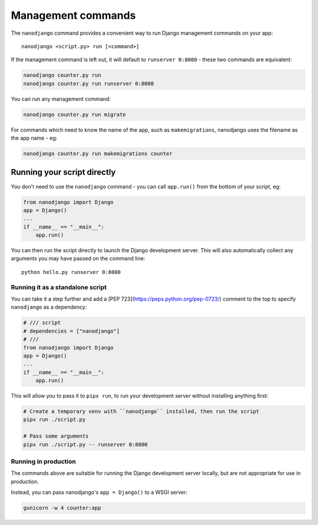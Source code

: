 ===================
Management commands
===================

The ``nanodjango`` command provides a convenient way to run Django management
commands on your app::

    nanodjango <script.py> run [<command>]


If the management command is left out, it will default to ``runserver 0:8000`` - these
two commands are equivalent:

.. code-block:: bash

    nanodjango counter.py run
    nanodjango counter.py run runserver 0:8000


You can run any management command:

.. code-block:: bash

    nanodjango counter.py run migrate


For commands which need to know the name of the app, such as ``makemigrations``,
nanodjango uses the filename as the app name - eg:

.. code-block:: bash

    nanodjango counter.py run makemigrations counter


.. _run_script:

Running your script directly
============================

You don't need to use the ``nanodjango`` command - you can call ``app.run()`` from the
bottom of your script, eg:

.. code-block:: python

    from nanodjango import Django
    app = Django()
    ...
    if __name__ == "__main__":
        app.run()

You can then run the script directly to launch the Django development server. This will
also automatically collect any arguments you may have passed on the command line::

    python hello.py runserver 0:8000


Running it as a standalone script
---------------------------------

You can take it a step further and add a [PEP 723](https://peps.python.org/pep-0723/)
comment to the top to specify ``nanodjango`` as a dependency:

.. code-block:: python

    # /// script
    # dependencies = ["nanodjango"]
    # ///
    from nanodjango import Django
    app = Django()
    ...
    if __name__ == "__main__":
        app.run()

This will allow you to pass it to ``pipx run``, to run your development server without
installing anything first:

.. code-block:: bash

    # Create a temporary venv with ``nanodjango`` installed, then run the script
    pipx run ./script.py

    # Pass some arguments
    pipx run ./script.py -- runserver 0:8000


Running in production
---------------------

The commands above are suitable for running the Django development server locally, but
are not appropriate for use in production.

Instead, you can pass nanodjango's ``app = Django()`` to a WSGI server:

.. code-block:: bash

    gunicorn -w 4 counter:app
